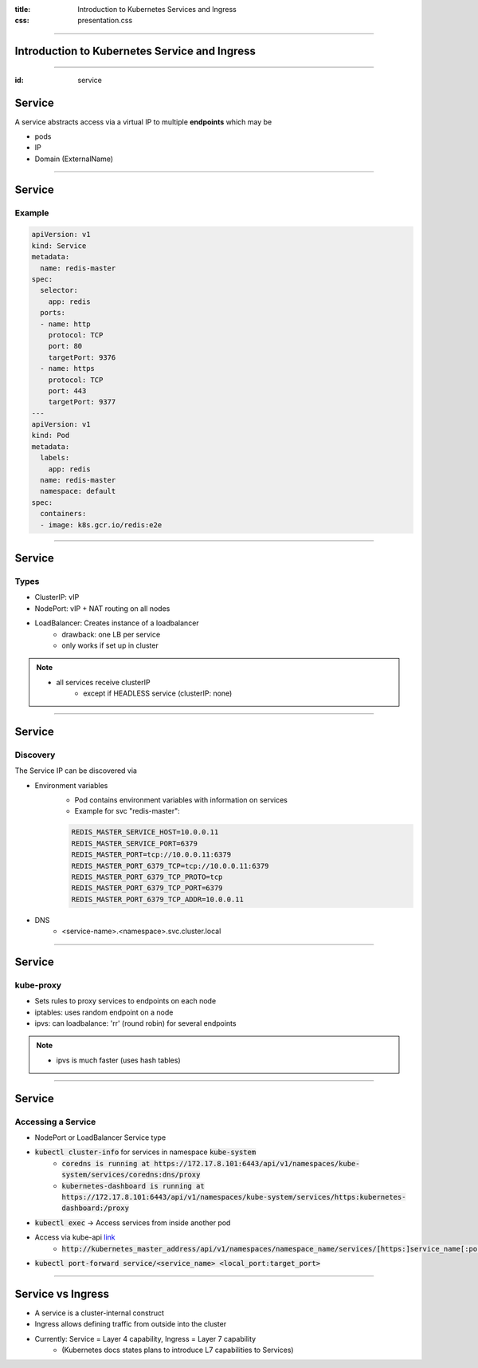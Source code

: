 :title: Introduction to Kubernetes Services and Ingress
:css: presentation.css


----

Introduction to Kubernetes Service and Ingress
===============================================

----

:id: service

Service
=======


A service abstracts access via a
virtual IP to multiple **endpoints** which may be

* pods
* IP
* Domain (ExternalName)

.. raw:: html

    <style>
        #service svg {
            position: relative;
            top: -50px;
            margin-bottom: -20px;
            z-index: -100;
        }
        #service svg g g[id^='ingress'],
        #service svg g g[id^='edge_ingress'] {
            display: none;
        }
    </style>

.. raw:: html
    :file: ../../graphics/k8s_ingress.svg

----

Service
=======

Example
-------
.. code:: yaml

        apiVersion: v1
        kind: Service
        metadata:
          name: redis-master
        spec:
          selector:
            app: redis
          ports:
          - name: http
            protocol: TCP
            port: 80
            targetPort: 9376
          - name: https
            protocol: TCP
            port: 443
            targetPort: 9377
        ---
        apiVersion: v1
        kind: Pod
        metadata:
          labels:
            app: redis
          name: redis-master
          namespace: default
        spec:
          containers:
          - image: k8s.gcr.io/redis:e2e


----


Service
=======

Types
-----

* ClusterIP: vIP
* NodePort: vIP + NAT routing on all nodes
* LoadBalancer: Creates instance of a loadbalancer
     * drawback: one LB per service
     * only works if set up in cluster


.. note::
   * all services receive clusterIP
       * except if HEADLESS service (clusterIP: none)


----


Service
=======

Discovery
---------

The Service IP can be discovered via

* Environment variables
     * Pod contains environment variables with information on services
     * Example for svc "redis-master":

     .. code::

          REDIS_MASTER_SERVICE_HOST=10.0.0.11
          REDIS_MASTER_SERVICE_PORT=6379
          REDIS_MASTER_PORT=tcp://10.0.0.11:6379
          REDIS_MASTER_PORT_6379_TCP=tcp://10.0.0.11:6379
          REDIS_MASTER_PORT_6379_TCP_PROTO=tcp
          REDIS_MASTER_PORT_6379_TCP_PORT=6379
          REDIS_MASTER_PORT_6379_TCP_ADDR=10.0.0.11

* DNS
     * <service-name>.<namespace>.svc.cluster.local


----

Service
=======

kube-proxy
----------

* Sets rules to proxy services to endpoints on each node
* iptables: uses random endpoint on a node
* ipvs: can loadbalance: 'rr' (round robin) for several endpoints


.. note::
   * ipvs is much faster (uses hash tables)


----

Service
=======

Accessing a Service
-------------------

* NodePort or LoadBalancer Service type
* :code:`kubectl cluster-info` for services in namespace :code:`kube-system`
       * :code:`coredns is running at https://172.17.8.101:6443/api/v1/namespaces/kube-system/services/coredns:dns/proxy`
       * :code:`kubernetes-dashboard is running at https://172.17.8.101:6443/api/v1/namespaces/kube-system/services/https:kubernetes-dashboard:/proxy`
* :code:`kubectl exec` -> Access services from inside another pod
* Access via kube-api `link <https://kubernetes.io/docs/tasks/administer-cluster/access-cluster-services/#manually-constructing-apiserver-proxy-urls>`_
    * :code:`http://kubernetes_master_address/api/v1/namespaces/namespace_name/services/[https:]service_name[:port_name]/proxy`
* :code:`kubectl port-forward service/<service_name> <local_port:target_port>`


----

Service vs Ingress
==================

.. raw:: html
    :file: ../../graphics/k8s_ingress.svg

* A service is a cluster-internal construct
* Ingress allows defining traffic from outside into the cluster

* Currently: Service = Layer 4 capability, Ingress = Layer 7 capability
    * (Kubernetes docs states plans to introduce L7 capabilities to Services)

